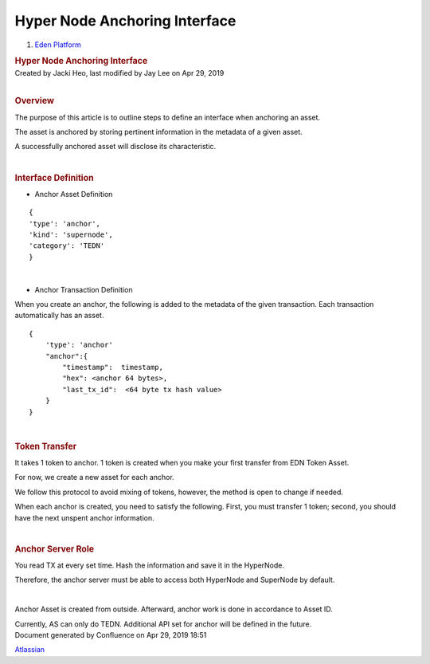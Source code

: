 ==============================================
Hyper Node Anchoring Interface
==============================================

.. container::
   :name: page

   .. container:: aui-page-panel
      :name: main

      .. container::
         :name: main-header

         .. container::
            :name: breadcrumb-section

            #. `Eden Platform <index.html>`__

         .. rubric:: Hyper Node Anchoring Interface
            :name: title-heading
            :class: pagetitle

      .. container:: view
         :name: content

         .. container:: page-metadata

            Created by Jacki Heo, last modified by Jay Lee on Apr 29,
            2019

         .. container:: wiki-content group
            :name: main-content

            | 

            .. rubric:: Overview
               :name: HyperNodeAnchoringInterface-Overview

            The purpose of this article is to outline steps to define an
            interface when anchoring an asset.

            The asset is anchored by storing pertinent information in
            the metadata of a given asset.

            A successfully anchored asset will disclose its
            characteristic.

            | 

            .. rubric:: Interface Definition
               :name: HyperNodeAnchoringInterface-InterfaceDefinition

            -  Anchor Asset Definition

            ::

               {
               'type': 'anchor',
               'kind': 'supernode',
               'category': 'TEDN'
               }

            | 

            -  Anchor Transaction Definition

            When you create an anchor, the following is added to the
            metadata of the given transaction. Each transaction
            automatically has an asset.

            ::

               {
                   'type': 'anchor'
                   "anchor":{
                       "timestamp":  timestamp,
                       "hex": <anchor 64 bytes>,
                       "last_tx_id":  <64 byte tx hash value>
                   }
               }

            | 

            .. rubric:: Token Transfer
               :name: HyperNodeAnchoringInterface-TokenTransfer

            It takes 1 token to anchor. 1 token is created when you make
            your first transfer from EDN Token Asset.

            For now, we create a new asset for each anchor.

            We follow this protocol to avoid mixing of tokens, however,
            the method is open to change if needed.

            When each anchor is created, you need to satisfy the
            following. First, you must transfer 1 token; second, you
            should have the next unspent anchor information.

            | 

            .. rubric:: Anchor Server Role
               :name: HyperNodeAnchoringInterface-AnchorServerRole

            You read TX at every set time. Hash the information and save
            it in the HyperNode.

            Therefore, the anchor server must be able to access both
            HyperNode and SuperNode by default.

            | 

            Anchor Asset is created from outside. Afterward, anchor work
            is done in accordance to Asset ID.

            Currently, AS can only do TEDN. Additional API set for
            anchor will be defined in the future.

   .. container::
      :name: footer

      .. container:: section footer-body

         Document generated by Confluence on Apr 29, 2019 18:51

         .. container::
            :name: footer-logo

            `Atlassian <http://www.atlassian.com/>`__




